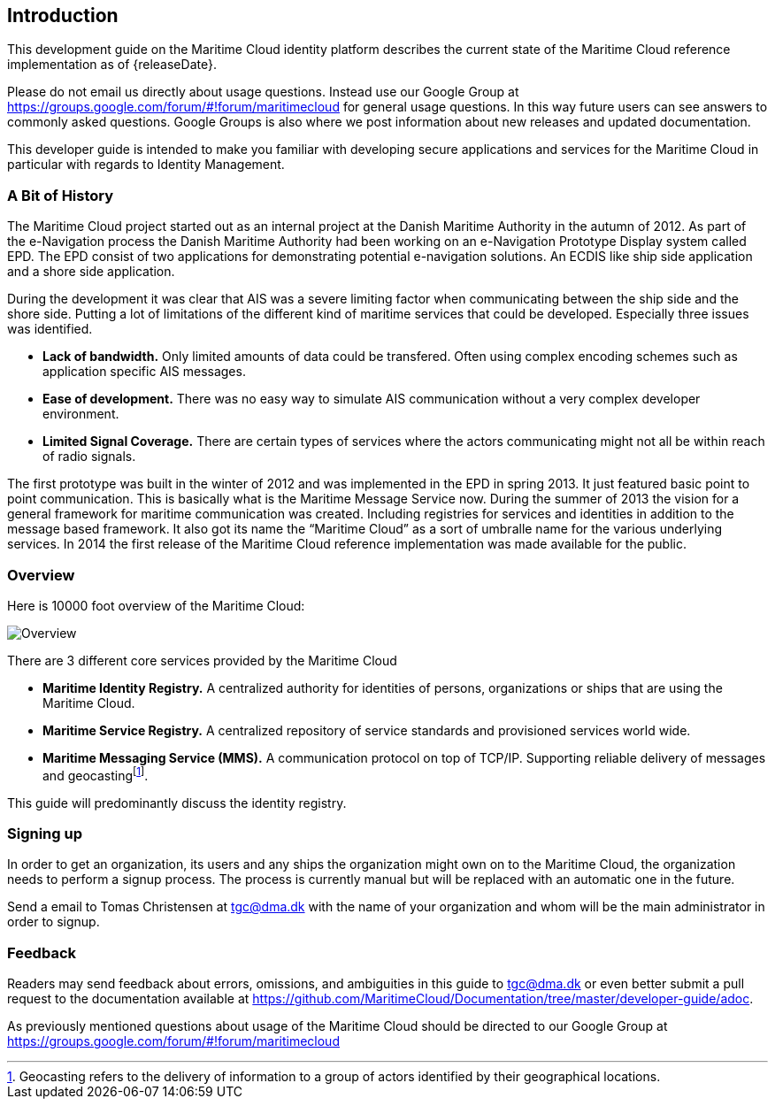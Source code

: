 == Introduction
This development guide on the Maritime Cloud identity platform describes the current state of the Maritime Cloud reference implementation as of {releaseDate}.

Please do not email us directly about usage questions. Instead use our Google Group at https://groups.google.com/forum/#!forum/maritimecloud for general usage questions. In this way future users can see answers to commonly asked questions. Google Groups is also where we post information about new releases and updated documentation.

This developer guide is intended to make you familiar with developing secure applications and services for the Maritime Cloud in particular with regards to Identity Management.

=== A Bit of History
The Maritime Cloud project started out as an internal project at the Danish Maritime Authority in the autumn of 2012.
As part of the e-Navigation process the Danish Maritime Authority had been working on an e-Navigation Prototype Display system called EPD. The EPD consist of two applications for demonstrating potential e-navigation solutions. An ECDIS like ship side application and a shore side application. 

During the development it was clear that AIS was a severe limiting factor when communicating between the ship side and the shore side. Putting a lot of limitations of the different kind of maritime services that could be developed. Especially three issues was identified. 

* *Lack of bandwidth.* Only limited amounts of data could be transfered. Often using complex encoding schemes such as application specific AIS messages. 
* *Ease of development.* There was no easy way to simulate AIS communication without a very complex developer environment.
* *Limited Signal Coverage.* There are certain types of services where the actors communicating might not all be within reach of radio signals. 

The first prototype was built in the winter of 2012 and was implemented in the EPD in spring 2013. It just featured basic point to point communication. This is basically what is the Maritime Message Service now. During the summer of 2013 the vision for a general framework for maritime communication was created. Including registries for services and identities in addition to the message based framework. It also got its name the “Maritime Cloud” as a sort of umbralle name for the various underlying services. In 2014 the first release of the Maritime Cloud reference implementation was made available for the public.

=== Overview
Here is 10000 foot overview of the Maritime Cloud:

image::maritimecloud.png[Overview]

There are 3 different core services provided by the Maritime Cloud

* *Maritime Identity Registry.* A centralized authority for identities of persons, organizations or ships that are using the Maritime Cloud. 
* *Maritime Service Registry.* A centralized repository of service standards and provisioned services world wide.
* *Maritime Messaging Service (MMS).* A communication protocol on top of TCP/IP. Supporting reliable delivery of messages and geocastingfootnote:[Geocasting refers to the delivery of information to a group of actors identified by their geographical locations.].

This guide will predominantly discuss the identity registry.


=== Signing up
In order to get an organization, its users and any ships the organization might own on to the Maritime Cloud, the organization needs to perform a signup process. The process is currently manual but will be replaced with an automatic one in the future.

Send a email to Tomas Christensen at tgc@dma.dk with the name of your organization and whom will be the main administrator in order to signup.

=== Feedback
Readers may send feedback about errors, omissions, and ambiguities in this guide to tgc@dma.dk or even better submit a pull request to the documentation available at https://github.com/MaritimeCloud/Documentation/tree/master/developer-guide/adoc.

As previously mentioned questions about usage of the Maritime Cloud should be directed to our Google Group at https://groups.google.com/forum/#!forum/maritimecloud








